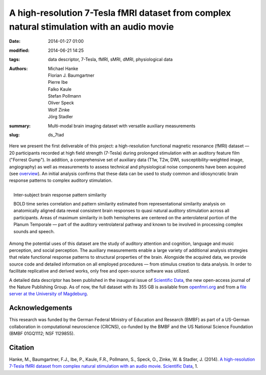 A high-resolution 7-Tesla fMRI dataset from complex natural stimulation with an audio movie
*******************************************************************************************

:date: 2014-01-27 01:00
:modified: 2014-06-21 14:25
:tags: data descriptor, 7-Tesla, fMRI, sMRI, dMRI, physiological data
:authors: Michael Hanke, Florian J. Baumgartner, Pierre Ibe, Falko Kaule,
         Stefan Pollmann, Oliver Speck, Wolf Zinke, Jörg Stadler
:summary: Multi-modal brain imaging dataset with versatile auxiliary measurements
:slug: ds_7tad

Here we present the first deliverable of this project: a high-resolution
functional magnetic resonance (fMRI) dataset |---| 20 participants recorded at
high field strength (7-Tesla) during prolonged stimulation with an
auditory feature film ("Forrest Gump"). In addition, a comprehensive set of
auxiliary data (T1w, T2w, DWI, susceptibility-weighted image, angiography) as
well as measurements to assess technical and physiological noise components
have been acquired (see `overview <{filename}/pages/resources.rst>`_).
An initial analysis confirms that these data can be used to
study common and idiosyncratic brain response patterns to complex auditory
stimulation.

.. figure:: {filename}/pics/study1_feat_fig.jpg
    :align: right
    :alt: Response pattern similarity distribution rendered on the cortical surface

    Inter-subject brain response pattern similarity

    BOLD time series correlation and pattern similarity estimated from
    representational similarity analysis on anatomically aligned data reveal
    consistent brain responses to quasi natural auditory stimulation across all
    participants. Areas of maximum similarity in both hemispheres are centered
    on the anterolateral portion of the Planum Temporale |---| part of the
    auditory ventrolateral pathway and known to be involved in processing
    complex sounds and speech.

Among the potential uses of this dataset are the study of auditory attention
and cognition, language and music perception, and social perception.  The
auxiliary measurements enable a large variety of additional analysis strategies
that relate functional response patterns to structural properties of the brain.
Alongside the acquired data, we provide source code and detailed information on
all employed procedures |---| from stimulus creation to data analysis.  In
order to facilitate replicative and derived works, only free and open-source
software was utilized.

A detailed data descriptor has been published in the inaugural issue of
`Scientific Data <http://www.nature.com/scientificdata>`_, the new open-access
journal of the Nature Publishing Group. As of now, the full dataset with its
355 GB is available from `openfmri.org <http://openfmri.org/dataset/ds000113>`_
and from a `file server at the University of Magdeburg
<http://psydata.ovgu.de/forrest_gump>`_.

Acknowledgements
================

This research was funded by the German Federal Ministry of Education and
Research (BMBF) as part of a US-German collaboration in computational
neuroscience (CRCNS), co-funded by the BMBF and the US National Science
Foundation (BMBF 01GQ1112; NSF 1129855).


Citation
========

Hanke, M., Baumgartner, F.J., Ibe, P., Kaule, F.R., Pollmann, S., Speck, O.,
Zinke, W. & Stadler, J. (2014). `A high-resolution 7-Tesla fMRI dataset
from complex natural stimulation with an audio movie
<http://www.nature.com/articles/sdata20143>`_. `Scientific Data`_, 1.

.. |---| unicode:: U+02014 .. em dash

